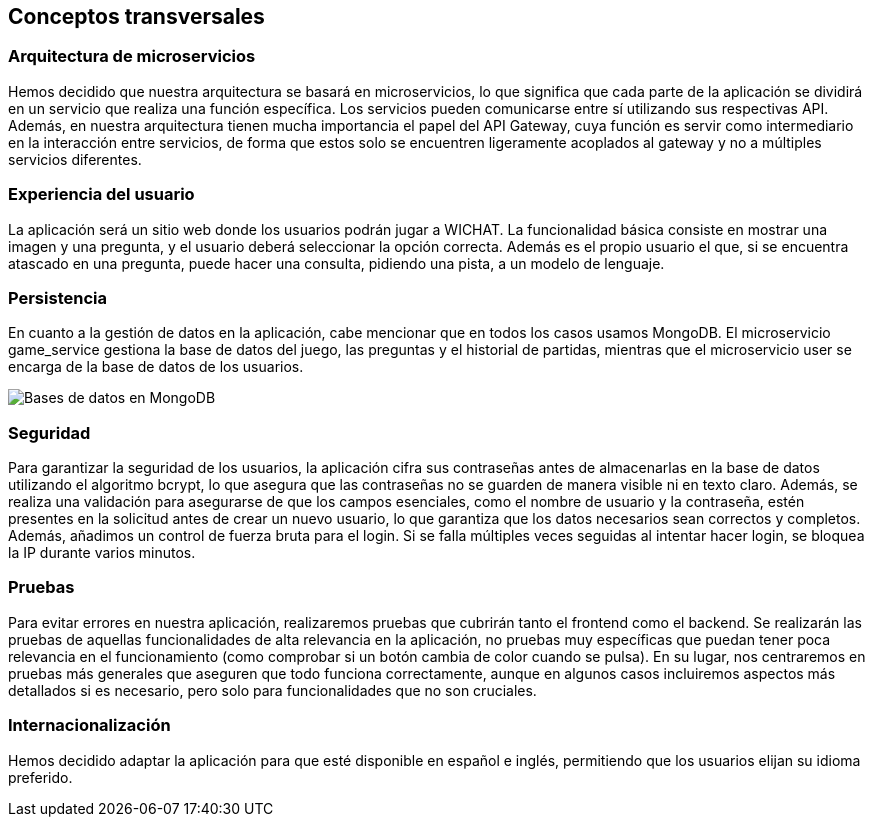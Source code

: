 ifndef::imagesdir[:imagesdir: ../images]

[[section-concepts]]
== Conceptos transversales

ifdef::arc42help[]
[role="arc42help"]

****
.Content
Esta sección describe las regulaciones generales y las ideas de solución que son relevantes en múltiples partes (= transversales) de tu sistema.  
Estos conceptos suelen estar relacionados con múltiples bloques de construcción.  
Pueden incluir muchos temas diferentes, tales como:

* modelos, especialmente modelos de dominio  
* patrones de arquitectura o diseño  
* reglas para el uso de tecnologías específicas  
* decisiones principales, a menudo técnicas, de naturaleza global (= transversales)  
* reglas de implementación  

.Motivación  
Los conceptos forman la base de la _integridad conceptual_ (consistencia, homogeneidad) de la arquitectura.  
Así, son una contribución importante para lograr las cualidades internas de tu sistema.  

Algunos de estos conceptos no pueden asignarse a bloques de construcción individuales, por ejemplo, seguridad o protección.  

.Forma  
La forma puede variar:

* documentos conceptuales con cualquier tipo de estructura  
* extractos de modelos transversales o escenarios utilizando notaciones de las vistas de arquitectura  
* implementaciones de muestra, especialmente para conceptos técnicos  
* referencia al uso típico de marcos estándar (por ejemplo, usar Hibernate para el mapeo objeto-relacional)

.Estructura  
Una estructura potencial (pero no obligatoria) para esta sección podría ser:

* Conceptos de dominio  
* Conceptos de experiencia de usuario (UX)  
* Conceptos de seguridad y protección  
* Patrones de arquitectura y diseño  
* "Bajo el capó"  
* Conceptos de desarrollo  
* Conceptos operacionales  

Nota: puede ser difícil asignar conceptos individuales a un tema específico de esta lista.

image::08-concepts-EN.drawio.png["Posibles temas para conceptos transversales"]

.Más información

Consulta https://docs.arc42.org/section-8/[Conceptos] en la documentación de arc42.
****
endif::arc42help[]

=== Arquitectura de microservicios

Hemos decidido que nuestra arquitectura se basará en microservicios, lo que significa que cada parte de la aplicación se dividirá en un servicio que realiza una función específica. Los servicios pueden comunicarse entre sí utilizando sus respectivas API. Además, en nuestra arquitectura tienen mucha importancia el papel del API Gateway, cuya función es servir como intermediario en la interacción entre servicios, de forma que estos solo se encuentren ligeramente acoplados al gateway y no a múltiples servicios diferentes.

=== Experiencia del usuario

La aplicación será un sitio web donde los usuarios podrán jugar a WICHAT. La funcionalidad básica consiste en mostrar una imagen y una pregunta, y el usuario deberá seleccionar la opción correcta. Además es el propio usuario el que, si se encuentra atascado en una pregunta, puede hacer una consulta, pidiendo una pista, a un modelo de lenguaje.

=== Persistencia

En cuanto a la gestión de datos en la aplicación, cabe mencionar que en todos los casos usamos MongoDB. El microservicio game_service gestiona la base de datos del juego, las preguntas y el historial de partidas, mientras que el microservicio user se encarga de la base de datos de los usuarios.

image::../images/bds.png[Bases de datos en MongoDB]

=== Seguridad

Para garantizar la seguridad de los usuarios, la aplicación cifra sus contraseñas antes de almacenarlas en la base de datos utilizando el algoritmo bcrypt, lo que asegura que las contraseñas no se guarden de manera visible ni en texto claro. Además, se realiza una validación para asegurarse de que los campos esenciales, como el nombre de usuario y la contraseña, estén presentes en la solicitud antes de crear un nuevo usuario, lo que garantiza que los datos necesarios sean correctos y completos. Además, añadimos un control de fuerza bruta para el login. Si se falla múltiples veces seguidas al intentar hacer login, se bloquea la IP durante varios minutos.

=== Pruebas

Para evitar errores en nuestra aplicación, realizaremos pruebas que cubrirán tanto el frontend como el backend. Se realizarán las pruebas de aquellas funcionalidades de alta relevancia en la aplicación, no pruebas muy específicas que puedan tener poca relevancia en el funcionamiento (como comprobar si un botón cambia de color cuando se pulsa). En su lugar, nos centraremos en pruebas más generales que aseguren que todo funciona correctamente, aunque en algunos casos incluiremos aspectos más detallados si es necesario, pero solo para funcionalidades que no son cruciales.

=== Internacionalización

Hemos decidido adaptar la aplicación para que esté disponible en español e inglés, permitiendo que los usuarios elijan su idioma preferido.